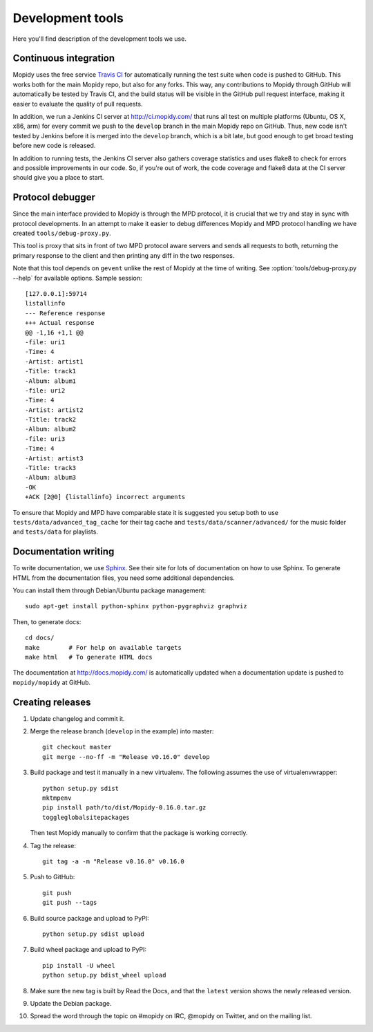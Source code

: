 *****************
Development tools
*****************

Here you'll find description of the development tools we use.


Continuous integration
======================

Mopidy uses the free service `Travis CI <https://travis-ci.org/mopidy/mopidy>`_
for automatically running the test suite when code is pushed to GitHub. This
works both for the main Mopidy repo, but also for any forks. This way, any
contributions to Mopidy through GitHub will automatically be tested by Travis
CI, and the build status will be visible in the GitHub pull request interface,
making it easier to evaluate the quality of pull requests.

In addition, we run a Jenkins CI server at http://ci.mopidy.com/ that runs all
test on multiple platforms (Ubuntu, OS X, x86, arm) for every commit we push to
the ``develop`` branch in the main Mopidy repo on GitHub. Thus, new code isn't
tested by Jenkins before it is merged into the ``develop`` branch, which is a
bit late, but good enough to get broad testing before new code is released.

In addition to running tests, the Jenkins CI server also gathers coverage
statistics and uses flake8 to check for errors and possible improvements in our
code. So, if you're out of work, the code coverage and flake8 data at the CI
server should give you a place to start.


Protocol debugger
=================

Since the main interface provided to Mopidy is through the MPD protocol, it is
crucial that we try and stay in sync with protocol developments. In an attempt
to make it easier to debug differences Mopidy and MPD protocol handling we have
created ``tools/debug-proxy.py``.

This tool is proxy that sits in front of two MPD protocol aware servers and
sends all requests to both, returning the primary response to the client and
then printing any diff in the two responses.

Note that this tool depends on ``gevent`` unlike the rest of Mopidy at the time
of writing. See :option:`tools/debug-proxy.py --help` for available options.
Sample session::

    [127.0.0.1]:59714
    listallinfo
    --- Reference response
    +++ Actual response
    @@ -1,16 +1,1 @@
    -file: uri1
    -Time: 4
    -Artist: artist1
    -Title: track1
    -Album: album1
    -file: uri2
    -Time: 4
    -Artist: artist2
    -Title: track2
    -Album: album2
    -file: uri3
    -Time: 4
    -Artist: artist3
    -Title: track3
    -Album: album3
    -OK
    +ACK [2@0] {listallinfo} incorrect arguments

To ensure that Mopidy and MPD have comparable state it is suggested you setup
both to use ``tests/data/advanced_tag_cache`` for their tag cache and
``tests/data/scanner/advanced/`` for the music folder and ``tests/data`` for
playlists.


Documentation writing
=====================

To write documentation, we use `Sphinx <http://sphinx-doc.org/>`_. See their
site for lots of documentation on how to use Sphinx. To generate HTML from the
documentation files, you need some additional dependencies.

You can install them through Debian/Ubuntu package management::

    sudo apt-get install python-sphinx python-pygraphviz graphviz

Then, to generate docs::

    cd docs/
    make        # For help on available targets
    make html   # To generate HTML docs

The documentation at http://docs.mopidy.com/ is automatically updated when a
documentation update is pushed to ``mopidy/mopidy`` at GitHub.


Creating releases
=================

#. Update changelog and commit it.

#. Merge the release branch (``develop`` in the example) into master::

    git checkout master
    git merge --no-ff -m "Release v0.16.0" develop

#. Build package and test it manually in a new virtualenv. The following
   assumes the use of virtualenvwrapper::

    python setup.py sdist
    mktmpenv
    pip install path/to/dist/Mopidy-0.16.0.tar.gz
    toggleglobalsitepackages

   Then test Mopidy manually to confirm that the package is working correctly.

#. Tag the release::

    git tag -a -m "Release v0.16.0" v0.16.0

#. Push to GitHub::

    git push
    git push --tags

#. Build source package and upload to PyPI::

    python setup.py sdist upload

#. Build wheel package and upload to PyPI::

    pip install -U wheel
    python setup.py bdist_wheel upload

#. Make sure the new tag is built by Read the Docs, and that the ``latest``
   version shows the newly released version.

#. Update the Debian package.

#. Spread the word through the topic on #mopidy on IRC, @mopidy on Twitter, and
   on the mailing list.
